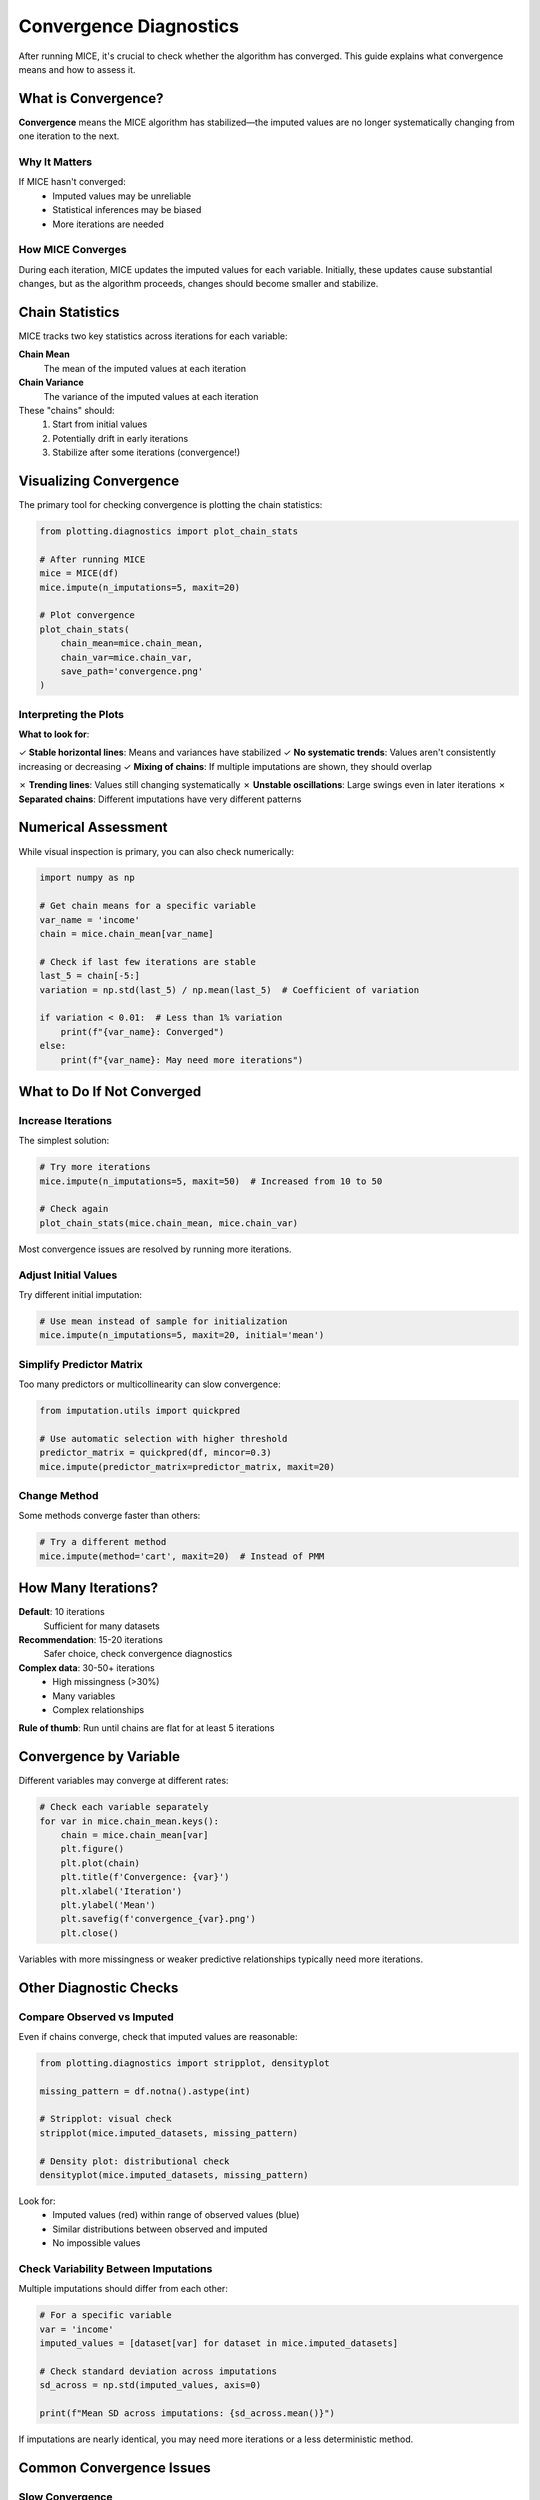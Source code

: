 Convergence Diagnostics
=======================

After running MICE, it's crucial to check whether the algorithm has converged. This 
guide explains what convergence means and how to assess it.

What is Convergence?
--------------------

**Convergence** means the MICE algorithm has stabilized—the imputed values are no 
longer systematically changing from one iteration to the next.

Why It Matters
~~~~~~~~~~~~~~

If MICE hasn't converged:
   - Imputed values may be unreliable
   - Statistical inferences may be biased
   - More iterations are needed

How MICE Converges
~~~~~~~~~~~~~~~~~~

During each iteration, MICE updates the imputed values for each variable. Initially, 
these updates cause substantial changes, but as the algorithm proceeds, changes should 
become smaller and stabilize.

Chain Statistics
----------------

MICE tracks two key statistics across iterations for each variable:

**Chain Mean**
   The mean of the imputed values at each iteration

**Chain Variance**
   The variance of the imputed values at each iteration

These "chains" should:
   1. Start from initial values
   2. Potentially drift in early iterations
   3. Stabilize after some iterations (convergence!)

Visualizing Convergence
-----------------------

The primary tool for checking convergence is plotting the chain statistics:

.. code-block:: python

   from plotting.diagnostics import plot_chain_stats
   
   # After running MICE
   mice = MICE(df)
   mice.impute(n_imputations=5, maxit=20)
   
   # Plot convergence
   plot_chain_stats(
       chain_mean=mice.chain_mean,
       chain_var=mice.chain_var,
       save_path='convergence.png'
   )

Interpreting the Plots
~~~~~~~~~~~~~~~~~~~~~~~

**What to look for**:

✓ **Stable horizontal lines**: Means and variances have stabilized
✓ **No systematic trends**: Values aren't consistently increasing or decreasing
✓ **Mixing of chains**: If multiple imputations are shown, they should overlap

✗ **Trending lines**: Values still changing systematically
✗ **Unstable oscillations**: Large swings even in later iterations
✗ **Separated chains**: Different imputations have very different patterns

Numerical Assessment
--------------------

While visual inspection is primary, you can also check numerically:

.. code-block:: python

   import numpy as np
   
   # Get chain means for a specific variable
   var_name = 'income'
   chain = mice.chain_mean[var_name]
   
   # Check if last few iterations are stable
   last_5 = chain[-5:]
   variation = np.std(last_5) / np.mean(last_5)  # Coefficient of variation
   
   if variation < 0.01:  # Less than 1% variation
       print(f"{var_name}: Converged")
   else:
       print(f"{var_name}: May need more iterations")

What to Do If Not Converged
----------------------------

Increase Iterations
~~~~~~~~~~~~~~~~~~~

The simplest solution:

.. code-block:: python

   # Try more iterations
   mice.impute(n_imputations=5, maxit=50)  # Increased from 10 to 50
   
   # Check again
   plot_chain_stats(mice.chain_mean, mice.chain_var)

Most convergence issues are resolved by running more iterations.

Adjust Initial Values
~~~~~~~~~~~~~~~~~~~~~

Try different initial imputation:

.. code-block:: python

   # Use mean instead of sample for initialization
   mice.impute(n_imputations=5, maxit=20, initial='mean')

Simplify Predictor Matrix
~~~~~~~~~~~~~~~~~~~~~~~~~~

Too many predictors or multicollinearity can slow convergence:

.. code-block:: python

   from imputation.utils import quickpred
   
   # Use automatic selection with higher threshold
   predictor_matrix = quickpred(df, mincor=0.3)
   mice.impute(predictor_matrix=predictor_matrix, maxit=20)

Change Method
~~~~~~~~~~~~~

Some methods converge faster than others:

.. code-block:: python

   # Try a different method
   mice.impute(method='cart', maxit=20)  # Instead of PMM

How Many Iterations?
--------------------

**Default**: 10 iterations
   Sufficient for many datasets

**Recommendation**: 15-20 iterations
   Safer choice, check convergence diagnostics

**Complex data**: 30-50+ iterations
   - High missingness (>30%)
   - Many variables
   - Complex relationships

**Rule of thumb**: Run until chains are flat for at least 5 iterations

Convergence by Variable
------------------------

Different variables may converge at different rates:

.. code-block:: python

   # Check each variable separately
   for var in mice.chain_mean.keys():
       chain = mice.chain_mean[var]
       plt.figure()
       plt.plot(chain)
       plt.title(f'Convergence: {var}')
       plt.xlabel('Iteration')
       plt.ylabel('Mean')
       plt.savefig(f'convergence_{var}.png')
       plt.close()

Variables with more missingness or weaker predictive relationships typically need 
more iterations.

Other Diagnostic Checks
-----------------------

Compare Observed vs Imputed
~~~~~~~~~~~~~~~~~~~~~~~~~~~~

Even if chains converge, check that imputed values are reasonable:

.. code-block:: python

   from plotting.diagnostics import stripplot, densityplot
   
   missing_pattern = df.notna().astype(int)
   
   # Stripplot: visual check
   stripplot(mice.imputed_datasets, missing_pattern)
   
   # Density plot: distributional check
   densityplot(mice.imputed_datasets, missing_pattern)

Look for:
   - Imputed values (red) within range of observed values (blue)
   - Similar distributions between observed and imputed
   - No impossible values

Check Variability Between Imputations
~~~~~~~~~~~~~~~~~~~~~~~~~~~~~~~~~~~~~~

Multiple imputations should differ from each other:

.. code-block:: python

   # For a specific variable
   var = 'income'
   imputed_values = [dataset[var] for dataset in mice.imputed_datasets]
   
   # Check standard deviation across imputations
   sd_across = np.std(imputed_values, axis=0)
   
   print(f"Mean SD across imputations: {sd_across.mean()}")

If imputations are nearly identical, you may need more iterations or a less 
deterministic method.

Common Convergence Issues
--------------------------

Slow Convergence
~~~~~~~~~~~~~~~~

**Symptoms**: Chains still changing after many iterations

**Causes**:
   - High dimensionality
   - Weak predictor relationships
   - High missingness
   - Multicollinearity

**Solutions**:
   - Use quickpred to select predictors
   - Increase ridge parameter in PMM
   - Try different method (CART/RF)
   - More iterations

Non-Convergence
~~~~~~~~~~~~~~~

**Symptoms**: Chains never stabilize, even after 50+ iterations

**Causes**:
   - Perfect multicollinearity
   - Circular dependencies
   - Insufficient data
   - Model misspecification

**Solutions**:
   - Check for perfectly correlated variables
   - Remove redundant predictors
   - Simplify predictor matrix
   - Consider different imputation strategy

Oscillating Chains
~~~~~~~~~~~~~~~~~~

**Symptoms**: Chains oscillate rather than stabilize

**Causes**:
   - Conflicting information from different predictors
   - Overfitting with complex methods

**Solutions**:
   - Use simpler method (PMM instead of RF)
   - Regularize more strongly
   - Reduce predictor complexity

Separated Chains
~~~~~~~~~~~~~~~~

**Symptoms**: Different imputation chains don't mix

**Causes**:
   - Insufficient iterations
   - Bimodal or complex distributions
   - Categorical variables with many levels

**Solutions**:
   - More iterations
   - Check if true multimodality exists
   - Use method appropriate for data type

Best Practices
--------------

1. **Always check convergence**: Never skip this step
2. **Visual inspection first**: Plots are more informative than statistics
3. **Be conservative**: If unsure, run more iterations
4. **Check all variables**: Don't just look at your outcome variable
5. **Look at early iterations**: They can reveal problems with initialization
6. **Compare multiple runs**: Rerun with different seeds to check stability

Quick Convergence Checklist
----------------------------

Before finalizing your imputation:

☐ Chain plots show stable horizontal lines for all variables
☐ No systematic trends in the last 5-10 iterations
☐ Imputed values are in reasonable range
☐ Distributions of observed and imputed values are similar
☐ Multiple imputations show appropriate variability
☐ Convergence achieved with acceptable number of iterations (<50)

If all checked, your imputation is ready for analysis!

Next Steps
----------

- Learn about :doc:`pooling_analysis` to analyze your imputed data
- Review :doc:`best_practices` for overall guidance
- See examples of complete workflows in :doc:`../examples/index`

